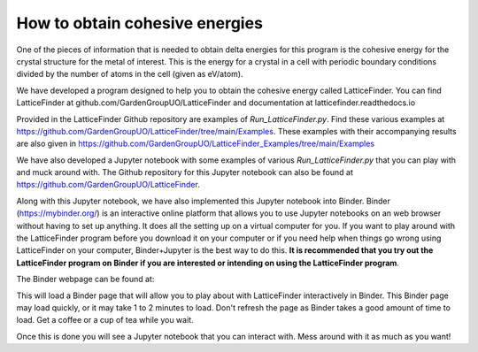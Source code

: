 
.. _How_to_obtain_cohesive_energies:

How to obtain cohesive energies
###############################

One of the pieces of information that is needed to obtain delta energies for this program is the cohesive energy for the crystal structure for the metal of interest. This is the energy for a crystal in a cell with periodic boundary conditions divided by the number of atoms in the cell (given as eV/atom). 

We have developed a program designed to help you to obtain the cohesive energy called LatticeFinder. You can find LatticeFinder at github.com/GardenGroupUO/LatticeFinder and documentation at latticefinder.readthedocs.io

Provided in the LatticeFinder Github repository are examples of *Run_LatticeFinder.py*. Find these various examples at https://github.com/GardenGroupUO/LatticeFinder/tree/main/Examples. These examples with their accompanying results are also given in https://github.com/GardenGroupUO/LatticeFinder_Examples/tree/main/Examples

We have also developed a Jupyter notebook with some examples of various *Run_LatticeFinder.py* that you can play with and muck around with. The Github repository for this Jupyter notebook can also be found at https://github.com/GardenGroupUO/LatticeFinder. 

Along with this Jupyter notebook, we have also implemented this Jupyter notebook into Binder. Binder (https://mybinder.org/) is an interactive online platform that allows you to use Jupyter notebooks on an web browser without having to set up anything. It does all the setting up on a virtual computer for you. If you want to play around with the LatticeFinder program before you download it on your computer or if you need help when things go wrong using LatticeFinder on your computer, Binder+Jupyter is the best way to do this. **It is recommended that you try out the LatticeFinder program on Binder if you are interested or intending on using the LatticeFinder program**.

The Binder webpage can be found at: 

.. image:: https://mybinder.org/badge_logo.svg
   :target: https://mybinder.org/v2/gh/GardenGroupUO/LatticeFinder/main?urlpath=lab
   :alt: Binder

This will load a Binder page that will allow you to play about with LatticeFinder interactively in Binder. This Binder page may load quickly, or it may take 1 to 2 minutes to load. Don't refresh the page as Binder takes a good amount of time to load. Get a coffee or a cup of tea while you wait. 

Once this is done you will see a Jupyter notebook that you can interact with. Mess around with it as much as you want!
